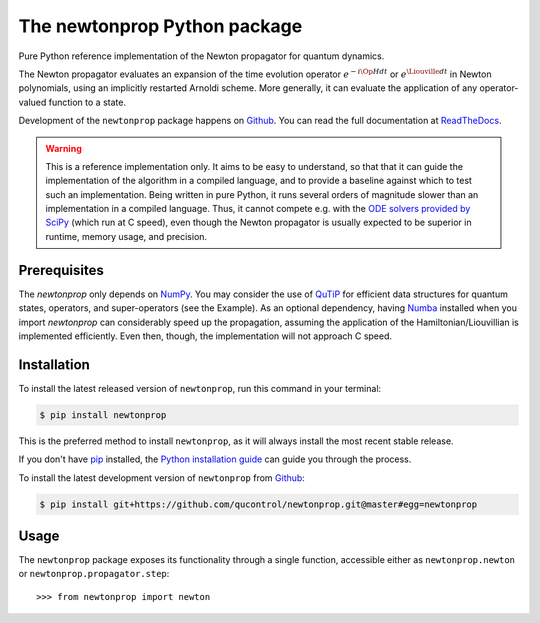 =============================
The newtonprop Python package
=============================

.. image:: https://img.shields.io/badge/github-qucontrol/newtonprop-blue.svg
   :alt: Source code on Github
   :target: https://github.com/qucontrol/newtonprop
.. image:: https://img.shields.io/pypi/v/newtonprop.svg
   :alt: newtonprop on the Python Package Index
   :target: https://pypi.python.org/pypi/newtonprop
.. image:: https://img.shields.io/travis/qucontrol/newtonprop.svg
   :alt: Travis Continuous Integration
   :target: https://travis-ci.org/qucontrol/newtonprop
.. image:: https://ci.appveyor.com/api/projects/status/vf9vb3k6dqee1oad?svg=true
   :alt: AppVeyor Continuous Integration
   :target: https://ci.appveyor.com/project/goerz/newtonprop
.. image:: https://img.shields.io/coveralls/github/qucontrol/newtonprop/master.svg
   :alt: Coveralls
   :target: https://coveralls.io/github/qucontrol/newtonprop?branch=master
.. image:: https://readthedocs.org/projects/newtonprop/badge/?version=latest
   :alt: Documentation Status
   :target: https://newtonprop.readthedocs.io/en/latest/?badge=latest
.. image:: https://img.shields.io/badge/License-BSD-green.svg
   :alt: BSD License
   :target: https://opensource.org/licenses/BSD-3-Clause

Pure Python reference implementation of the Newton propagator for quantum dynamics.

The Newton propagator evaluates an expansion of the time evolution operator
:math:`e^{-i \Op{H} dt}` or :math:`e^{\Liouville dt}` in Newton polynomials,
using an implicitly restarted Arnoldi scheme. More generally, it can evaluate
the application of any operator-valued function to a state.

Development of the ``newtonprop`` package happens on `Github`_.
You can read the full documentation at `ReadTheDocs`_.

.. Warning::

    This is a reference implementation only. It aims to be easy to understand,
    so that that it can guide the implementation of the algorithm in a compiled
    language, and to provide a baseline against which to test such an
    implementation. Being written in pure Python, it runs several orders of
    magnitude slower than an implementation in a compiled language. Thus, it
    cannot compete e.g. with the `ODE solvers provided by SciPy`_ (which run at
    C speed), even though the Newton propagator is usually expected to be
    superior in runtime, memory usage, and precision.


.. _ReadTheDocs: https://newtonprop.readthedocs.io/en/latest/
.. _ODE solvers provided by SciPy: https://docs.scipy.org/doc/scipy-0.14.0/reference/generated/scipy.integrate.ode.html


Prerequisites
-------------

The `newtonprop` only depends on NumPy_. You may consider the use of QuTiP_ for
efficient data structures for quantum states, operators, and super-operators
(see the Example). As an optional dependency, having Numba_ installed when you
import `newtonprop` can considerably speed up the propagation, assuming the
application of the Hamiltonian/Liouvillian is implemented efficiently. Even
then, though, the implementation will not approach C speed.

.. _NumPy: http://www.numpy.org
.. _Numba: http://numba.pydata.org
.. _QuTiP: http://qutip.org


Installation
------------

To install the latest released version of ``newtonprop``, run this command in your terminal:

.. code-block:: console

    $ pip install newtonprop

This is the preferred method to install ``newtonprop``, as it will always install the most recent stable release.

If you don't have `pip`_ installed, the `Python installation guide`_ can guide
you through the process.

.. _pip: https://pip.pypa.io
.. _Python installation guide: http://docs.python-guide.org/en/latest/starting/installation/


To install the latest development version of ``newtonprop`` from `Github`_:

.. code-block:: console

    $ pip install git+https://github.com/qucontrol/newtonprop.git@master#egg=newtonprop



.. _Github: https://github.com/qucontrol/newtonprop

Usage
-----

The ``newtonprop`` package exposes its functionality through a single function,
accessible either as ``newtonprop.newton`` or ``newtonprop.propagator.step``::

    >>> from newtonprop import newton

